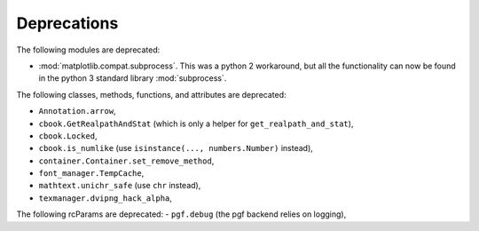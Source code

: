 Deprecations
````````````
The following modules are deprecated:

- :mod:`matplotlib.compat.subprocess`. This was a python 2 workaround, but all
  the functionality can now be found in the python 3 standard library
  :mod:`subprocess`.

The following classes, methods, functions, and attributes are deprecated:

- ``Annotation.arrow``,
- ``cbook.GetRealpathAndStat`` (which is only a helper for
  ``get_realpath_and_stat``),
- ``cbook.Locked``,
- ``cbook.is_numlike`` (use ``isinstance(..., numbers.Number)`` instead),
- ``container.Container.set_remove_method``,
- ``font_manager.TempCache``,
- ``mathtext.unichr_safe`` (use ``chr`` instead),
- ``texmanager.dvipng_hack_alpha``,

The following rcParams are deprecated:
- ``pgf.debug`` (the pgf backend relies on logging),
